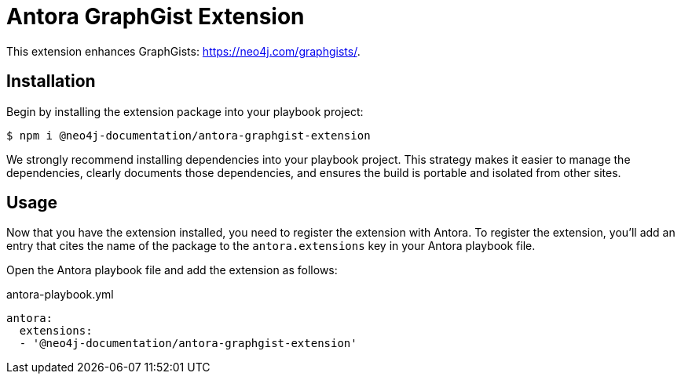 = Antora GraphGist Extension

This extension enhances GraphGists: https://neo4j.com/graphgists/.

== Installation

Begin by installing the extension package into your playbook project:

 $ npm i @neo4j-documentation/antora-graphgist-extension

We strongly recommend installing dependencies into your playbook project.
This strategy makes it easier to manage the dependencies, clearly documents those dependencies, and ensures the build is portable and isolated from other sites.

== Usage

Now that you have the extension installed, you need to register the extension with Antora.
To register the extension, you'll add an entry that cites the name of the package to the `antora.extensions` key in your Antora playbook file.

Open the Antora playbook file and add the extension as follows:

.antora-playbook.yml
[source,yaml]
----
antora:
  extensions:
  - '@neo4j-documentation/antora-graphgist-extension'
----

